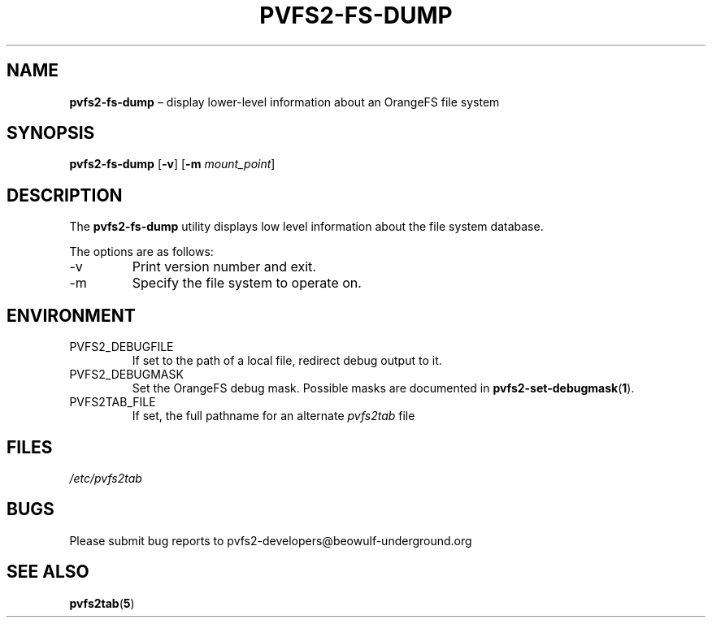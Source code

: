 .TH PVFS2-FS-DUMP 1 2017-07-03
.SH NAME
\fBpvfs2-fs-dump\fR \(en display lower-level information about an
OrangeFS file system
.SH SYNOPSIS
\fBpvfs2-fs-dump\fR [\fB\-v\fR] [\fB\-m \fImount_point\fR]
.SH DESCRIPTION
The
.B pvfs2-fs-dump
utility displays low level information about the file system database.
.PP
The options are as follows:
.IP -v
Print version number and exit.
.IP -m mount_point
Specify the file system to operate on.
.SH ENVIRONMENT
.IP PVFS2_DEBUGFILE
If set to the path of a local file, redirect debug output to it.
.IP PVFS2_DEBUGMASK
Set the OrangeFS debug mask.  Possible masks are documented in
.BR pvfs2-set-debugmask ( 1 ) \& .
.IP PVFS2TAB_FILE
If set, the full pathname for an alternate
.IR pvfs2tab
file
.SH FILES
.I /etc/pvfs2tab
.SH BUGS
Please submit bug reports to pvfs2-developers@beowulf-underground.org
.SH SEE ALSO
.BR pvfs2tab ( 5 )
